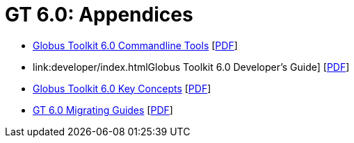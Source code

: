 [[appendices,Appendices]]
:doctype: article
= GT 6.0: Appendices =

--
* link:commands/index.html[Globus Toolkit 6.0 Commandline Tools] [link:commands/gtCommands.pdf[PDF]]
* link:developer/index.htmlGlobus Toolkit 6.0 Developer's Guide] [link:developer/gtDeveloperGuide.pdf[PDF]]
* link:key/index.html[Globus Toolkit 6.0 Key Concepts] [link:key/gtKeyConcepts.pdf[PDF]]
* link:mig/index.html[GT 6.0 Migrating Guides] [link:mig/gtMigratingGuide.pdf[PDF]]
--
